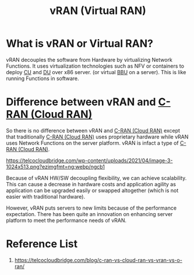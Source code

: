:PROPERTIES:
:ID:       fc55d9e0-251a-4558-9f4a-c92df3f3e43f
:END:
#+title: vRAN (Virtual RAN)
#+filetags:
* What is vRAN or Virtual RAN?
vRAN decouples the software from Hardware by virtualizing Network Functions. It uses virtualization technologies such as NFV or containers to deploy [[id:fea1dd7c-fe96-474d-af03-935b09b6ef4e][CU]] and [[id:50f525c2-9912-4a1a-972a-59626c963d51][DU]] over x86 server. (or virtual [[id:1329f1c2-a4a3-456b-b114-2220d3e990db][BBU]] on a server). This is like running Functions in software.

* Difference between vRAN and [[id:bb9686f3-3e83-466a-a3b5-2a2a20a361d5][C-RAN (Cloud RAN)]]
So there is no difference between vRAN and [[id:bb9686f3-3e83-466a-a3b5-2a2a20a361d5][C-RAN (Cloud RAN)]] except that traditionally [[id:bb9686f3-3e83-466a-a3b5-2a2a20a361d5][C-RAN (Cloud RAN)]] uses proprietary hardware while vRAN uses Network Functions on the server platform. vRAN is infact a type of [[id:bb9686f3-3e83-466a-a3b5-2a2a20a361d5][C-RAN (Cloud RAN)]].

[[https://telcocloudbridge.com/wp-content/uploads/2021/04/image-3-1024x513.png?ezimgfmt=ng:webp/ngcb1]]

Because of vRAN HW/SW decoupling flexibility, we can achieve scalability. This can cause a decrease in hardware costs and application agility as application can be upgraded easily or swapped altogether (which is not easier with traditional hardware).

However, vRAN puts servers to new limits because of the performance expectation. There has been quite an innovation on enhancing server platform to meet the performance needs of vRAN.

* Reference List
1. https://telcocloudbridge.com/blog/c-ran-vs-cloud-ran-vs-vran-vs-o-ran/
